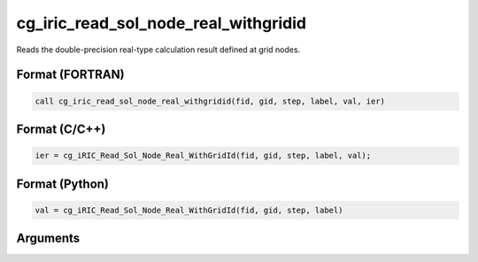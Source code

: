 cg_iric_read_sol_node_real_withgridid
=======================================

Reads the double-precision real-type calculation result defined at grid nodes.

Format (FORTRAN)
------------------
.. code-block:: fortran

   call cg_iric_read_sol_node_real_withgridid(fid, gid, step, label, val, ier)

Format (C/C++)
----------------
.. code-block:: c

   ier = cg_iRIC_Read_Sol_Node_Real_WithGridId(fid, gid, step, label, val);

Format (Python)
----------------
.. code-block:: python

   val = cg_iRIC_Read_Sol_Node_Real_WithGridId(fid, gid, step, label)

Arguments
---------

.. csv-table:: Arguments of cg_iric_read_sol_node_real_withgridid
   :file: cg_iric_read_sol_node_real_withgridid_args.csv
   :header-rows: 1

